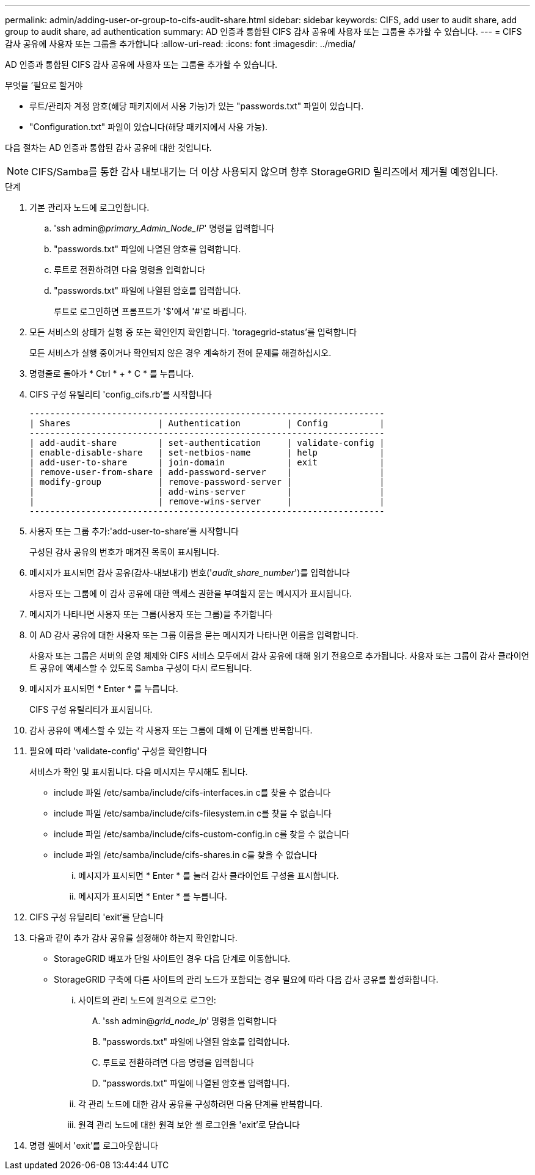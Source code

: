 ---
permalink: admin/adding-user-or-group-to-cifs-audit-share.html 
sidebar: sidebar 
keywords: CIFS, add user to audit share, add group to audit share, ad authentication 
summary: AD 인증과 통합된 CIFS 감사 공유에 사용자 또는 그룹을 추가할 수 있습니다. 
---
= CIFS 감사 공유에 사용자 또는 그룹을 추가합니다
:allow-uri-read: 
:icons: font
:imagesdir: ../media/


[role="lead"]
AD 인증과 통합된 CIFS 감사 공유에 사용자 또는 그룹을 추가할 수 있습니다.

.무엇을 &#8217;필요로 할거야
* 루트/관리자 계정 암호(해당 패키지에서 사용 가능)가 있는 "passwords.txt" 파일이 있습니다.
* "Configuration.txt" 파일이 있습니다(해당 패키지에서 사용 가능).


다음 절차는 AD 인증과 통합된 감사 공유에 대한 것입니다.


NOTE: CIFS/Samba를 통한 감사 내보내기는 더 이상 사용되지 않으며 향후 StorageGRID 릴리즈에서 제거될 예정입니다.

.단계
. 기본 관리자 노드에 로그인합니다.
+
.. 'ssh admin@_primary_Admin_Node_IP_' 명령을 입력합니다
.. "passwords.txt" 파일에 나열된 암호를 입력합니다.
.. 루트로 전환하려면 다음 명령을 입력합니다
.. "passwords.txt" 파일에 나열된 암호를 입력합니다.
+
루트로 로그인하면 프롬프트가 '$'에서 '#'로 바뀝니다.



. 모든 서비스의 상태가 실행 중 또는 확인인지 확인합니다. 'toragegrid-status'를 입력합니다
+
모든 서비스가 실행 중이거나 확인되지 않은 경우 계속하기 전에 문제를 해결하십시오.

. 명령줄로 돌아가 * Ctrl * + * C * 를 누릅니다.
. CIFS 구성 유틸리티 'config_cifs.rb'를 시작합니다
+
[listing]
----

---------------------------------------------------------------------
| Shares                 | Authentication         | Config          |
---------------------------------------------------------------------
| add-audit-share        | set-authentication     | validate-config |
| enable-disable-share   | set-netbios-name       | help            |
| add-user-to-share      | join-domain            | exit            |
| remove-user-from-share | add-password-server    |                 |
| modify-group           | remove-password-server |                 |
|                        | add-wins-server        |                 |
|                        | remove-wins-server     |                 |
---------------------------------------------------------------------
----
. 사용자 또는 그룹 추가:'add-user-to-share'를 시작합니다
+
구성된 감사 공유의 번호가 매겨진 목록이 표시됩니다.

. 메시지가 표시되면 감사 공유(감사-내보내기) 번호('_audit_share_number_')를 입력합니다
+
사용자 또는 그룹에 이 감사 공유에 대한 액세스 권한을 부여할지 묻는 메시지가 표시됩니다.

. 메시지가 나타나면 사용자 또는 그룹(사용자 또는 그룹)을 추가합니다
. 이 AD 감사 공유에 대한 사용자 또는 그룹 이름을 묻는 메시지가 나타나면 이름을 입력합니다.
+
사용자 또는 그룹은 서버의 운영 체제와 CIFS 서비스 모두에서 감사 공유에 대해 읽기 전용으로 추가됩니다. 사용자 또는 그룹이 감사 클라이언트 공유에 액세스할 수 있도록 Samba 구성이 다시 로드됩니다.

. 메시지가 표시되면 * Enter * 를 누릅니다.
+
CIFS 구성 유틸리티가 표시됩니다.

. 감사 공유에 액세스할 수 있는 각 사용자 또는 그룹에 대해 이 단계를 반복합니다.
. 필요에 따라 'validate-config' 구성을 확인합니다
+
서비스가 확인 및 표시됩니다. 다음 메시지는 무시해도 됩니다.

+
** include 파일 /etc/samba/include/cifs-interfaces.in c를 찾을 수 없습니다
** include 파일 /etc/samba/include/cifs-filesystem.in c를 찾을 수 없습니다
** include 파일 /etc/samba/include/cifs-custom-config.in c를 찾을 수 없습니다
** include 파일 /etc/samba/include/cifs-shares.in c를 찾을 수 없습니다
+
... 메시지가 표시되면 * Enter * 를 눌러 감사 클라이언트 구성을 표시합니다.
... 메시지가 표시되면 * Enter * 를 누릅니다.




. CIFS 구성 유틸리티 'exit'를 닫습니다
. 다음과 같이 추가 감사 공유를 설정해야 하는지 확인합니다.
+
** StorageGRID 배포가 단일 사이트인 경우 다음 단계로 이동합니다.
** StorageGRID 구축에 다른 사이트의 관리 노드가 포함되는 경우 필요에 따라 다음 감사 공유를 활성화합니다.
+
... 사이트의 관리 노드에 원격으로 로그인:
+
.... 'ssh admin@_grid_node_ip_' 명령을 입력합니다
.... "passwords.txt" 파일에 나열된 암호를 입력합니다.
.... 루트로 전환하려면 다음 명령을 입력합니다
.... "passwords.txt" 파일에 나열된 암호를 입력합니다.


... 각 관리 노드에 대한 감사 공유를 구성하려면 다음 단계를 반복합니다.
... 원격 관리 노드에 대한 원격 보안 셸 로그인을 'exit'로 닫습니다




. 명령 셸에서 'exit'를 로그아웃합니다

